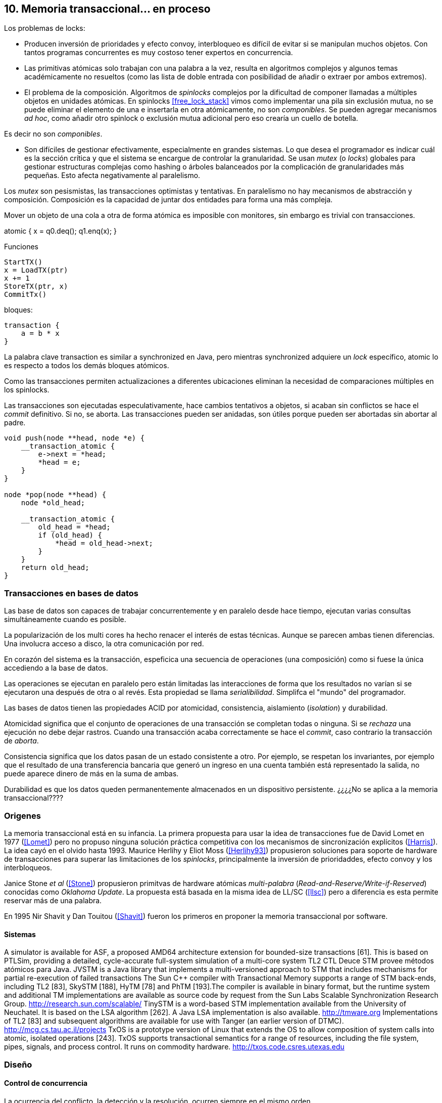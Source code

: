 == 10. Memoria transaccional... en proceso



Los problemas de locks:

- Producen inversión de prioridades y efecto convoy, interbloqueo es difícil de evitar si se manipulan muchos objetos. Con tantos programas concurrentes es muy costoso tener expertos en concurrencia.

- Las primitivas atómicas solo trabajan con una palabra a la vez, resulta en algoritmos complejos y algunos temas académicamente no resueltos (como las lista de doble entrada con posibilidad de añadir o extraer por ambos extremos).

- El problema de la composición. Algoritmos de _spinlocks_ complejos por la dificultad de componer llamadas a múltiples objetos en unidades atómicas. En spinlocks <<free_lock_stack>> vimos como implementar una pila sin exclusión mutua, no se puede eliminar el elemento de una e insertarla en otra atómicamente, no son _componibles_. Se pueden agregar mecanismos _ad hoc_, como añadir otro spinlock o exclusión mutua adicional pero eso crearía un cuello de botella.

Es decir no son _componibles_.





- Son difíciles de gestionar efectivamente, especialmente en grandes sistemas. Lo que desea el programador es indicar cuál es la sección crítica y que el sistema se encargue de controlar la granularidad. Se usan _mutex_ (o _locks_) globales para gestionar estructuras complejas como hashing o árboles balanceados por la complicación de granularidades más pequeñas. Esto afecta negativamente al paralelismo.


Los _mutex_ son pesismistas, las transacciones optimistas y tentativas.
En paralelismo no hay mecanismos de abstracción y composición. Composición es la capacidad de juntar dos entidades para forma una más compleja.

Mover un objeto de una cola a otra de forma atómica es imposible con monitores, sin embargo es trivial con transacciones.

atomic {
    x = q0.deq();
    q1.enq(x);
}



Funciones
----
StartTX()
x = LoadTX(ptr)
x += 1
StoreTX(ptr, x)
CommitTx()
----

bloques:
----
transaction {
    a = b * x
}
----

La palabra clave transaction es similar a synchronized en Java, pero mientras synchronized adquiere un _lock_ específico, atomic lo es respecto a todos los demás bloques atómicos.

Como las transacciones permiten actualizaciones a diferentes ubicaciones eliminan la necesidad de comparaciones múltiples en los spinlocks.

Las transacciones son ejecutadas especulativamente, hace cambios tentativos a objetos, si acaban sin conflictos se hace el _commit_ definitivo. Si no, se aborta. Las transacciones pueden ser anidadas, son útiles porque pueden ser abortadas sin abortar al padre.






----
void push(node **head, node *e) {
    __transaction_atomic {
        e->next = *head;
        *head = e;
    }
}

node *pop(node **head) {
    node *old_head;

    __transaction_atomic {
        old_head = *head;
        if (old_head) {
            *head = old_head->next;
        }
    }
    return old_head;
}
----




=== Transacciones en bases de datos

Las base de datos son capaces de trabajar concurrentemente y en paralelo desde hace tiempo, ejecutan varias consultas simultáneamente cuando es posible.

La popularización de los multi cores ha hecho renacer el interés de estas técnicas. Aunque se parecen ambas tienen diferencias. Una involucra acceso a disco, la otra comunicación por red.






En corazón del sistema es la transacción, espeficica una secuencia de operaciones (una composición) como si fuese la única accediendo a la base de datos.

Las operaciones se ejecutan en paralelo pero están limitadas las interacciones de forma que los resultados no varían si se ejecutaron una después de otra o al revés. Esta propiedad se llama _serialibilidad_. Simplifca el "mundo" del programador.

Las bases de datos tienen las propiedades ACID por atomicidad, consistencia, aislamiento (_isolation_) y durabilidad.

Atomicidad significa que el conjunto de operaciones de una transacción se completan todas o ninguna. Si se _rechaza_ una ejecución no debe dejar rastros. Cuando una transacción acaba correctamente se hace el _commit_, caso contrario la transacción de _aborta_.

Consistencia significa que los datos pasan de un estado consistente a otro. Por ejemplo, se respetan los invariantes, por ejemplo que el resultado de una transferencia bancaria que generó un ingreso en una cuenta también está representado la salida, no puede aparece dinero de más en la suma de ambas.

Durabilidad es que los datos queden permanentemente almacenados en un dispositivo persistente. ¿¿¿¿No se aplica a la memoria transaccional????


=== Origenes

La memoria transaccional está en su infancia. La primera propuesta para usar la idea de transacciones fue de David Lomet en 1977 (<<Lomet>>) pero no propuso ninguna solución práctica competitiva con los mecanismos de sincronización explícitos (<<Harris>>). La idea cayó en el olvido hasta 1993. Maurice Herlihy y Eliot Moss (<<Herlihy93>>) propusieron soluciones para soporte de hardware de transacciones para superar las limitaciones de los _spinlocks_, principalmente la inversión de prioridaddes, efecto convoy y los interbloqueos.

Janice Stone _et al_ (<<Stone>>) propusieron primitvas de hardware atómicas _multi-palabra_ (_Read-and-Reserve/Write-if-Reserved_) conocidas como _Oklahoma Update_. La propuesta está basada en la misma idea de LL/SC (<<llsc>>) pero a diferencia es esta permite reservar más de una palabra.

En 1995 Nir Shavit y Dan Touitou (<<Shavit>>) fueron los primeros en proponer la memoria transaccional por software.


==== Sistemas
A simulator is available for ASF, a proposed AMD64 architecture extension for bounded-size transactions [61]. This is based on PTLSim, providing a detailed, cycle-accurate full-system simulation of a multi-core system
TL2
CTL
Deuce STM provee métodos atómicos para Java.
JVSTM is a Java library that implements a multi-versioned approach to STM that includes
mechanisms for partial re-execution of failed transactions
The Sun C++ compiler with Transactional Memory supports a range of STM back-ends, including TL2 [83], SkySTM [188], HyTM [78] and PhTM [193].The compiler is available in binary format, but the runtime system and additional TM implementations are available as source code by request from the Sun Labs Scalable Synchronization Research Group. http://research.sun.com/scalable/
TinySTM is a word-based STM implementation available from the University of Neuchatel. It is based on the LSA algorithm [262]. A Java LSA implementation is also available. http://tmware.org
Implementations of TL2 [83] and subsequent algorithms are available for use with Tanger (an earlier version of DTMC). http://mcg.cs.tau.ac.il/projects
TxOS is a prototype version of Linux that extends the OS to allow composition of system calls into atomic, isolated operations [243]. TxOS supports transactional semantics for a range of resources, including the file system, pipes, signals, and process control. It runs on commodity hardware. http://txos.code.csres.utexas.edu

=== Diseño

==== Control de concurrencia

La ocurrencia del conflicto, la detección y la resolución, ocurren siempre en el mismo orden.

El _control de concurrencia pesimista_ detecta el conflicto en cuanto se produce, los tres se producen al mismo tiempo. Cada transacción se apropia de los datos y las demás no pueden acceder a ellos.

Con el control optimista la detección y resolución puede ocurrir más tarde. Permite que varias transacciones accedan simultáneamente al mismo dato.

==== Gestión de versiones

- Eager version management [227] o direct update, se modifica directamente en la memoria y se mantiene un undo-log. Requiere que se use control de concurrencia pesimista.

- Lazy version management o _deferred update_ porque las actualizaciones se hacen al momento del commit. Las transacciones mantienen su _redo-log_ privado (en un buffer).

=== Criterios de corrección _correctness_

- Secuencialidad (Serializability):  Las transaccciones deben ser secuenciables, los resultados deben ser idénticos a si se ejecutan en una secuencia. No requiere que se ejecuten en un orden de tiempo real estricto, pueden intercambiarse el orden.

- Secuencialidad estricta: Si una transacción se completa antes que otra su ejecución secuencial debe ocurrir en el mismo orden.

- Linearizabilidad (Linearizability): La operación de lecturas y escritura de toda la transacción debe aparecer en un momento puntual.

- Instantáneas aisladas (Snapshot isolation): Es más débil que linearizabilidad, permite mayor concurrencia. Las lecturas debe ser linearizables antes que las escrituras.


Limitaciones de los bloques:
Problema del deadlock como en barreras

volatile bool flagA = false;
volatile bool flagB = false;
// Thread 1 // Thread 2
atomic {
    while (!flagA); // 1.1 flagA = true;
    flagB = true; // 1.2 while (!flagB);
}

Single-Lock Atomicity (SLA) for Atomic Blocks

Los problemas de llamadas de sistemas, E/S y transacciones externas

Transacción son una serie de pasos ejecutados por un único proceso. Deben ser secuenciables, parecen ejecutarse secuencialmente en un orden de una a la vez.

Singh developed a library of join patterns using atomic blocks in STM-Haskell [294].T

With speculative lock elision (SLE), critical sections execute speculatively with TM-like techniques being used to dynamically detect conflicts between them. If there is a conflict between speculative critical sections then one or other of the critical sections can be re-executed, or the implementation can fall back to non-speculative execution and actually acquire the lock in question. Conflicts between speculative and non-speculative critical sections can be detected by having speculative sections monitor that the locks they acquire are currently available.

<<Rajwar>>

las ejecuciones son especulativas, los cambios son tentativos, si se completa la transacción se hace el _commit_.

En software, versionID, global lock, blocking & nonblocking



.Programación con tinySMT
[source, c]
----
TM_INIT_THREAD;

for (i=0; i < max; i++) {
    TM_START(0, 1);
    c = TM_LOAD(&counter[position]);
    c++;
    TM_STORE(&counter[position], c);
    TM_COMMIT;
}

TM_EXIT_THREAD;
----


==== GCC

[source, c]
----
    for (i=0; i < max; i++) {
        __transaction_atomic {
            counter[position]++;
        }
    }
----


Transactional Execution Facility included with the
   IBM zEnterprise zEC12 processor has been added.
The libitm library has
   been modified to add a HTM fastpath that automatically uses POWER's
   HTM hardware instructions when it is executing on a HTM enabled
   processor.


=== Hardware

EXPLICITLY TRANSACTIONAL HTMS
- Optimistic Synchronization, similar al LL/SC.
- Herlihy and Moss HTM: load-transactional, store-transactional, and load-transactional-exclusive
- Oklahoma Update: Operación atómica sobre varios registros.
Advanced Synchronization Facility. Recently, the Advanced Synchronization Facility (ASF) proposal [61] from Advanced Micro Devices takes a similar approach to the explicit HTM systems discussed so far. It introduces a SPECULATE instruction to begin a transaction, along with a COMMIT instruction to mark the end. Control returns implicitly to the SPECULATE instruction if the speculative region aborts, setting the processor flags to indicate that this has occurred. Simple flattened nesting is supported; speculation continues until the outermost COMMIT occurs. ASF proposes the use of a LOCK prefix to be added to memory accesses that should be performed transactionally. In the implementation proposal, ASF proposes the use of dedicated registers, similar to Oklahoma Update, to perform a multi-word compare-and-swap-like operation.



IMPLICITLY TRANSACTIONAL HTM SYSTEMS
- Speculative Lock Elision. to roll back register state, The SLE implementation uses the store buffer to hold updates performed transactionally


- Rock HTM. Rock HTM is an implicitly transactional HTM designed for a modern processor from Sun. However, Rock HTM requires the level two (L2) cache to track all store addresses inside the transaction.


Intel:
Intel microprocessors based on the Haswell microarchitecture



==== Hardware lock elision
Hardware Lock Elision: xaquire/xrelease, usan los mismo prfijos que REPNE/REPE y sin ignorados si no se soporta.

Si falla vuelve a ejecutar sin eludir el mutex.



----
movl    $1, %eax
xchgl	mutex(%rip), %eax
...
movl    $0, %eax
----

----
movl    $1, %eax
xacquire xchgl  mutex(%rip), %eax
...
movl    $0, %eax
xrelease movl   %eax, mutex(%rip)
----


----
void lock() {
    while(exchange_n(&mutex, 1, __ATOMIC_ACQUIRE|__ATOMIC_HLE_ACQUIRE));
}

void unlock() {
     store_n(&mutex, 0, __ATOMIC_RELEASE|__ATOMIC_HLE_RELEASE);
}
----


=== Hardwate


Restricted Transactional Memory: xbegin, xend, xabort, ¿xcheck?.

IBM Power PC, Transactional Memory, tbegin, tend, tabort, tcheck

IBM S390 tbegin, tend, tabort, etnd


==== HTM

Siempre debe proveer un camino alternativo.

[source, c]
----
for (i=0; i < max; i++) {
    if (_xbegin() == _XBEGIN_STARTED) {
        if (mutex) {
            _xabort(1);
        }
        counter[position]++;
        _xend();
    } else {
        lock();
        counter[position]++;
        unlock();
    }
}
----


GCC:





https://gcc.gnu.org/onlinedocs/gcc-4.8.4/gcc/x86-specific-memory-model-extensions-for-transactional-memory.html#x86-specific-memory-model-extensions-for-transactional-memory
The i386 architecture supports additional memory ordering flags to mark lock critical sections for hardware lock elision. These must be specified in addition to an existing memory model to atomic intrinsics.


__transaction_atomic {
    count++;
}


=== Tiemps

.Tiempos de ejecución STM
[caption=""]
image::tm_software.png[align="center"]


.Tiempos de ejecución HTM Intel
[caption=""]
image::tm_hardware.png[align="center"]

